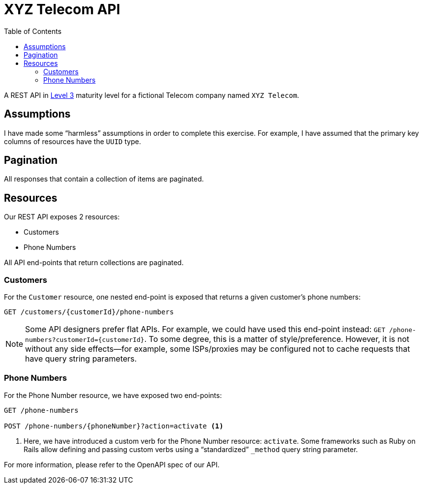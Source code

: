 = XYZ Telecom API
:toc:

A REST API in https://en.wikipedia.org/wiki/Richardson_Maturity_Model[Level 3]
maturity level for a fictional Telecom company named `XYZ Telecom`.

== Assumptions

I have made some "`harmless`" assumptions in order to complete this exercise. For example,
I have assumed that the primary key columns of resources have the `UUID` type.

== Pagination

All responses that contain a collection of items are paginated.

== Resources

Our REST API exposes 2 resources:

* Customers
* Phone Numbers

All API end-points that return collections are paginated.

=== Customers

For the `Customer` resource, one nested end-point is exposed that returns
a given customer's phone numbers:

[source, text]
----
GET /customers/{customerId}/phone-numbers
----

NOTE: Some API designers prefer flat APIs. For example, we could have used
this end-point instead: `GET /phone-numbers?customerId=\{customerId\}`. To some degree,
this is a matter of style/preference. However, it is not without any side effects--for
example, some ISPs/proxies may be configured not to cache requests that have query
string parameters.

=== Phone Numbers

For the Phone Number resource, we have exposed two end-points:

[source, text]
----
GET /phone-numbers

POST /phone-numbers/{phoneNumber}?action=activate <1>
----
<1> Here, we have introduced a custom verb for the Phone Number resource: `activate`.
Some frameworks such as Ruby on Rails allow defining and passing custom verbs using a
"`standardized`" `_method` query string parameter.

For more information, please refer to the OpenAPI spec of our API.